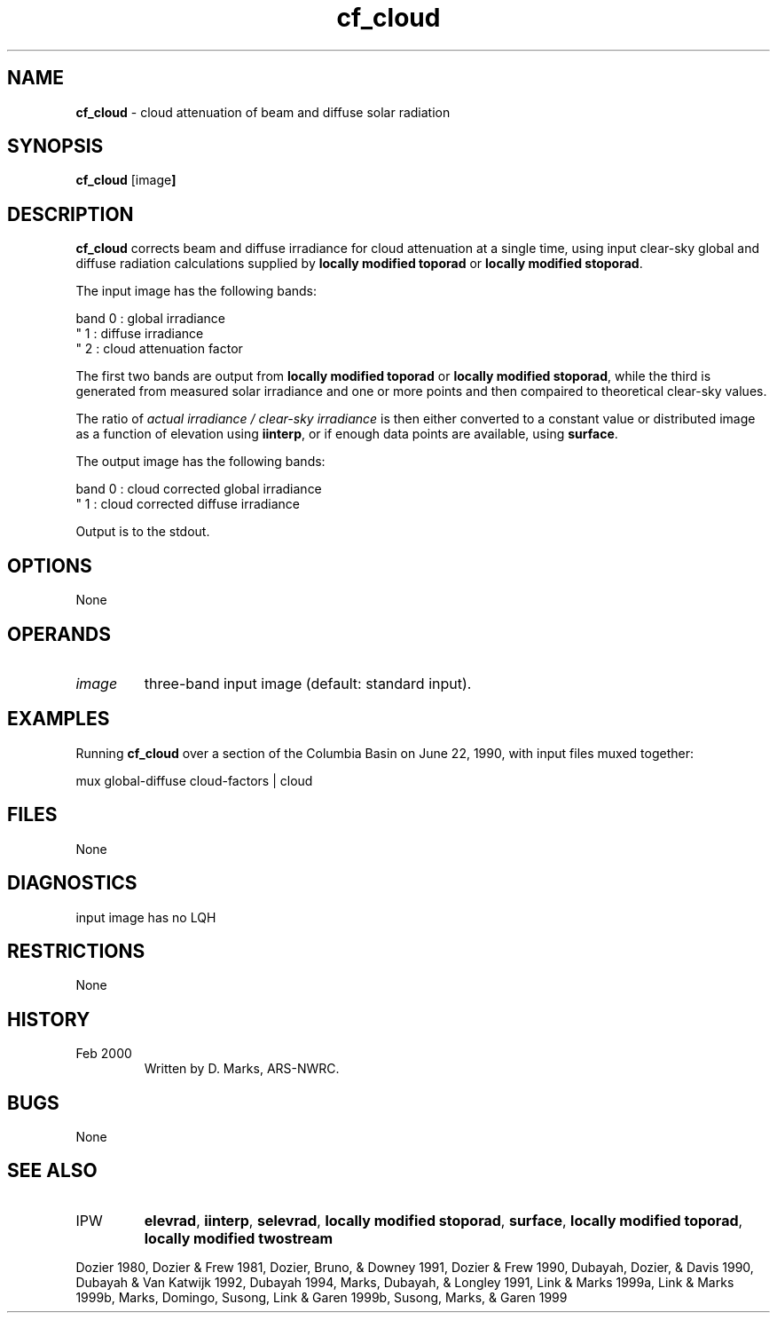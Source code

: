 .TH "cf_cloud" "1" "5 November 2015" "IPW v2" "IPW User Commands"
.SH NAME
.PP
\fBcf_cloud\fP - cloud attenuation of beam and diffuse solar radiation
.SH SYNOPSIS
.sp
.nf
.ft CR
\fBcf_cloud\fP [image\fP]
.ft R
.fi
.SH DESCRIPTION
.PP
\fBcf_cloud\fP corrects beam and diffuse irradiance for cloud attenuation
at a single time, using input clear-sky global and diffuse radiation
calculations supplied by
\fBlocally modified toporad\fP or
\fBlocally modified stoporad\fP.
.PP
The input image has the following bands:
.sp
.nf
.ft CR
    band 0 : global irradiance
     "   1 : diffuse irradiance
     "   2 : cloud attenuation factor
.ft R
.fi

.PP
The first two bands are output from
\fBlocally modified toporad\fP or
\fBlocally modified stoporad\fP,
while the third is generated from measured solar irradiance and
one or more points and then compaired to theoretical clear-sky values.
.PP
The ratio of
\fIactual irradiance / clear-sky irradiance\fP
is then either converted to a constant value or distributed image
as a function of elevation using
\fBiinterp\fP, or
if enough data points are available, using
\fBsurface\fP.
.PP
The output image has the following bands:
.sp
.nf
.ft CR
    band 0 : cloud corrected global irradiance
     "   1 : cloud corrected diffuse irradiance
.ft R
.fi

.PP
Output is to the stdout.
.SH OPTIONS
.PP
None
.SH OPERANDS
.TP
\fIimage\fP
three-band input image (default: standard input).
.SH EXAMPLES
.PP
Running \fBcf_cloud\fP over a section of the Columbia Basin on
June 22, 1990, with input files muxed together:
.sp
.nf
.ft CR
	mux global-diffuse cloud-factors | cloud
.ft R
.fi
.SH FILES
.PP
None
.SH DIAGNOSTICS
.sp
.TP
input image has no LQH
.SH RESTRICTIONS
.PP
None
.SH HISTORY
.TP
 Feb 2000
Written by D. Marks, ARS-NWRC.
.SH BUGS
.PP
None
.SH SEE ALSO
.TP
IPW
\fBelevrad\fP,
\fBiinterp\fP,
\fBselevrad\fP,
\fBlocally modified stoporad\fP,
\fBsurface\fP,
\fBlocally modified toporad\fP,
\fBlocally modified twostream\fP
.PP
Dozier 1980,
Dozier & Frew 1981,
Dozier, Bruno, & Downey 1991,
Dozier & Frew 1990,
Dubayah, Dozier, & Davis 1990,
Dubayah & Van Katwijk 1992,
Dubayah 1994,
Marks, Dubayah, & Longley 1991,
Link & Marks 1999a,
Link & Marks 1999b,
Marks, Domingo, Susong, Link & Garen 1999b,
Susong, Marks, & Garen 1999
